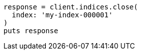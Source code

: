 [source, ruby]
----
response = client.indices.close(
  index: 'my-index-000001'
)
puts response
----
